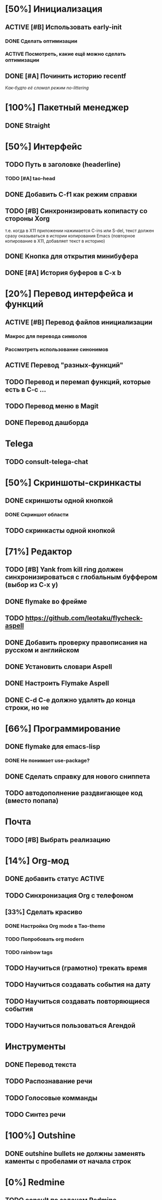 * [50%] Инициализация
** ACTIVE [#B] Использовать early-init
*** DONE Сделать оптимизации
*** ACTIVE Посмотреть, какие ещё можно сделать оптимизации

** DONE [#A] Починить историю recentf
/Как-будто её сломал режим no-littering/

* [100%] Пакетный менеджер
** DONE Straight

* [50%] Интерфейс
** TODO Путь в заголовке (headerline)
*** TODO [#A] tao-head
** DONE Добавить C-f1 как режим справки
** TODO [#B] Синхронизировать копипасту со стороны Xorg
т.е. когда в X11 приложении нажимается C-ins или S-del, текст должен сразу оказываться в истории копирования Emacs (повторное копирование в X11, добавляет текст в историю)
** DONE Кнопка для открытия минибуфера
** DONE [#A] История буферов в C-x b

* [20%] Перевод интерфейса и функций
** ACTIVE [#B] Перевод файлов инициализации
*** Макрос для перевода символов
*** Рассмотреть использование синонимов
** ACTIVE Перевод "разных-функций"
** TODO Перевод и перемап функций, которые есть в C-c ...
** TODO Перевод меню в Magit
** DONE Перевод дашборда
* Telega
** TODO consult-telega-chat

* [50%] Скриншоты-скринкасты
** DONE скриншоты одной кнопкой
*** DONE Скриншот области
** TODO скринкасты одной кнопкой

* [71%] Редактор
** TODO [#B] Yank from kill ring должен синхронизироваться с глобальным буффером (выбор из C-x y)
** DONE flymake во фрейме
** TODO https://github.com/leotaku/flycheck-aspell
** DONE Добавить проверку правописания на русском и английском
** DONE Установить словари Aspell
** DONE Настроить Flymake Aspell
** DONE C-d C-e должно удалять до конца строки, но не \n

* [66%] Программирование
** DONE flymake для emacs-lisp
*** DONE Не понимает use-package?
** DONE Сделать справку для нового сниппета
** TODO автодополнение раздвигающее код (вместо попапа)

* Почта
** TODO [#B] Выбрать реализацию

* [14%] Org-мод
** DONE добавить статус ACTIVE
** TODO Синхронизация Org с телефоном
** [33%] Сделать красиво
*** DONE Настройка Org mode в Tao-theme
*** TODO Попробовать org modern
*** TODO rainbow tags

** TODO Научиться (грамотно) трекать время
** TODO Научиться создавать события на дату
** TODO Научиться создавать повторяющиеся события
** TODO Научиться пользоваться Агендой
* Инструменты
** DONE Перевод текста
** TODO Распознавание речи
** TODO Голосовые комманды
** TODO Синтез речи

* [100%] Outshine
** DONE outshine bullets не должны заменять каменты с пробелами от начала строк
* [0%] Redmine
** TODO consult по задачам Redmine
** TODO Мод для Redmine
